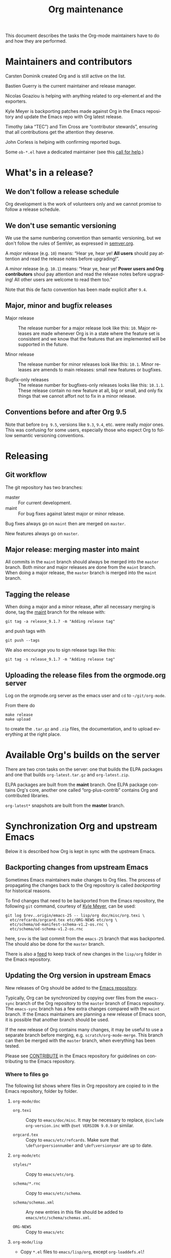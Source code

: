 #+TITLE:      Org maintenance
#+EMAIL:      bzg at gnu dot org
#+STARTUP:    align fold nodlcheck hidestars oddeven lognotestate
#+SEQ_TODO:   TODO(t) INPROGRESS(i) WAITING(w@) | DONE(d) CANCELED(c@)
#+LANGUAGE:   en
#+PRIORITIES: A C B
#+OPTIONS:    H:3 num:nil toc:t \n:nil ::t |:t ^:nil -:t f:t *:t tex:t d:(HIDE) tags:not-in-toc ':t
#+HTML_LINK_UP:    index.html
#+HTML_LINK_HOME:  https://orgmode.org/worg/

# This file is released by its authors and contributors under the GNU
# Free Documentation license v1.3 or later, code examples are released
# under the GNU General Public License v3 or later.

This document describes the tasks the Org-mode maintainers have to do
and how they are performed.

* Maintainers and contributors

Carsten Dominik created Org and is still active on the list.

Bastien Guerry is the current maintainer and release manager.

Nicolas Goaziou is helping with anything related to org-element.el and
the exporters.

Kyle Meyer is backporting patches made against Org in the Emacs
repository and update the Emacs repo with Org latest release.

Timothy (aka "TEC") and Tim Cross are "contributor stewards", ensuring
that all contributions get the attention they deserve.

John Corless is helping with confirming reported bugs.

Some =ob-*.el= have a dedicated maintainer (see this [[https://list.orgmode.org/87d015if5g.fsf@gnu.org/][call for help]].)

* What's in a release?

** We don't follow a release schedule

Org development is the work of volunteers only and we cannot promise
to follow a release schedule.

** We don't use semantic versioning

We use the same numbering convention than semantic versioning, but we
don't follow the rules of SemVer, as expressed in [[https://semver.org][semver.org]].

A /major/ release (e.g. =10=) means: "Hear ye, hear ye!  *All users* should
pay attention and read the release notes before upgrading!".

A /minor/ release (e.g. =10.1=) means: "Hear ye, hear ye!  *Power users and
Org contributors* shoul pay attention and read the release notes before
upgrading!  All other users are welcome to read them too."

Note that this de facto convention has been made explicit after =9.4=.

** Major, minor and bugfix releases

- Major release :: The release number for a major release look like
  this: =10=.  Major releases are made whenever Org is in a state where
  the feature set is consistent and we know that the features that are
  implemented will be supported in the future.

- Minor release :: The release number for minor releases look like
  this: =10.1=.  Minor releases are amends to main releases: small new
  features or bugfixes.

- Bugfix-only releases :: The release number for bugfixes-only
  releases looks like this: =10.1.1=.  These release contain no new
  feature at all, big or small, and only fix things that we cannot
  affort not to fix in a minor release.

** Conventions before and after Org 9.5

Note that before =Org 9.5=, versions like =9.3=, =9.4=, etc. were really
/major/ ones.  This was confusing for some users, especially those who
expect Org to follow semantic versioning conventions.

* Releasing

** Git workflow

The git repository has two branches:

- master :: For current development.
- maint :: For bug fixes against latest major or minor release.

Bug fixes always go on =maint= then are merged on =master=.

New features always go on =master=.

** Major release: merging master into maint

All commits in the =maint= branch should always be merged into the
=master= branch.  Both minor and major releases are done from the =maint=
branch.  When doing a major release, the =master= branch is merged into
the =maint= branch.

** Tagging the release

When doing a major and a minor release, after all necessary merging is
done, tag the _maint_ branch for the release with:

  : git tag -a release_9.1.7 -m "Adding release tag"

and push tags with

  : git push --tags

We also encourage you to sign release tags like this:

  : git tag -s release_9.1.7 -m "Adding release tag"

** Uploading the release files from the orgmode.org server

Log on the orgmode.org server as the emacs user and ~cd~ to ~~/git/org-mode~.

From there do

  : make release
  : make upload

to create the =.tar.gz= and =.zip= files, the documentation, and to upload
everything at the right place.

* Available Org's builds on the server

There are two cron tasks on the server: one that builds the ELPA
packages and one that builds =org-latest.tar.gz= and =org-latest.zip=.

ELPA packages are built from the *maint* branch.  One ELPA package
contains Org's core, another one called "org-plus-contrib" contains
Org and contributed libraries.

=org-latest*= snapshots are built from the *master* branch.

* Synchronization Org and upstream Emacs

Below it is described how Org is kept in sync with the upstream Emacs.

** Backporting changes from upstream Emacs

Sometimes Emacs maintainers make changes to Org files.  The process of
propagating the changes back to the Org repository is called
/backporting/ for historical reasons.

To find changes that need to be backported from the Emacs repository,
the following =git= command, courtesy of [[http://permalink.gmane.org/gmane.emacs.devel/215861][Kyle Meyer]], can be used:

#+begin_src shell
git log $rev..origin/emacs-25 -- lisp/org doc/misc/org.texi \
  etc/refcards/orgcard.tex etc/ORG-NEWS etc/org \
  etc/schema/od-manifest-schema-v1.2-os.rnc \
  etc/schema/od-schema-v1.2-os.rnc
#+end_src

here, =$rev= is the last commit from the =emacs-25= branch that was
backported.  The should also be done for the =master= branch.

There is also a [[http://git.savannah.gnu.org/cgit/emacs.git/atom/lisp/org/][feed]] to keep track of new changes in the =lisp/org=
folder in the Emacs repository.

** Updating the Org version in upstream Emacs

New releases of Org should be added to the [[https://git.savannah.gnu.org/cgit/emacs.git][Emacs repository]].

Typically, Org can be synchronized by copying over files from the
=emacs-sync= branch of the Org repository to the =master= branch of
Emacs repository.  The =emacs-sync= branch has a few extra changes
compared with the =maint= branch.  If the Emacs maintainers are
planning a new release of Emacs soon, it is possible that another
branch should be used.

If the new release of Org contains many changes, it may be useful to
use a separate branch before merging, e.g. =scratch/org-mode-merge=.
This branch can then be merged with the =master= branch, when
everything has been tested.

Please see [[http://git.savannah.gnu.org/cgit/emacs.git/tree/CONTRIBUTE][CONTRIBUTE]] in the Emacs repository for guidelines on
contributing to the Emacs repository.

*** Where to files go

The following list shows where files in Org repository are copied to
in the Emacs repository, folder by folder.

**** =org-mode/doc=

- =org.texi= :: Copy to =emacs/doc/misc=.  It may be necessary to replace,
     ~@include org-version.inc~ with ~@set VERSION 9.0.9~ or similar.

- =orgcard.tex= :: Copy to =emacs/etc/refcards=.  Make sure that
     ~\def\orgversionnumber~ and ~\def\versionyear~ are up to date.

**** =org-mode/etc=

- =styles/*= :: Copy to =emacs/etc/org=.

- =schema/*.rnc= :: Copy to =emacs/etc/schema=.

- =schema/schemas.xml= :: Any new entries in this file should be added
     to =emacs/etc/schema/schemas.xml=.

- =ORG-NEWS= :: Copy to =emacs/etc=

**** =org-mode/lisp=

- Copy =*.el= files to =emacs/lisp/org=, except =org-loaddefs.el=!

- You should create =org-version.el= in =emacs/lisp/org=.  The file is
  created when you =make= Org.

**** TODO =org-mode/testing=

*** Update  =emacs/etc/NEWS=

Whenever a new (major) version of Org is synchronized to the Emacs
repository, it should be mentioned in the NEWS file.

* Updating the list of hooks/commands/options on Worg

Load the =mk/eldo.el= file then =M-x eldo-make-doc RET=.

This will produce an org file with the documentation.

Import this file into =worg/doc.org=, leaving the header untouched
(except for the release number).

Then commit and push the change on the =worg.git= repository.

* Copyright assignments

The maintainers needs to keep track of copyright assignments.  Even
better, find a volunteer to do this.

The assignment form is included in the repository as a file that you
can send to contributors: =request-assign-future.txt=

The list of all contributors from who we have the papers is kept on
[[https://orgmode.org/worg/org-contribute.html][this Worg page]], so that committers can check if a patch can go into
the core.

The assignment process does not always go smoothly, and it has
happened several times that it gets stuck or forgotten at the FSF.
The contact at the FSF for this is: =copyright-clerk AT fsf DOT org=

Emails from the paper submitter have been ignored in the past, but an
email from the maintainers of Org mode has usually fixed such cases
within a few days.
